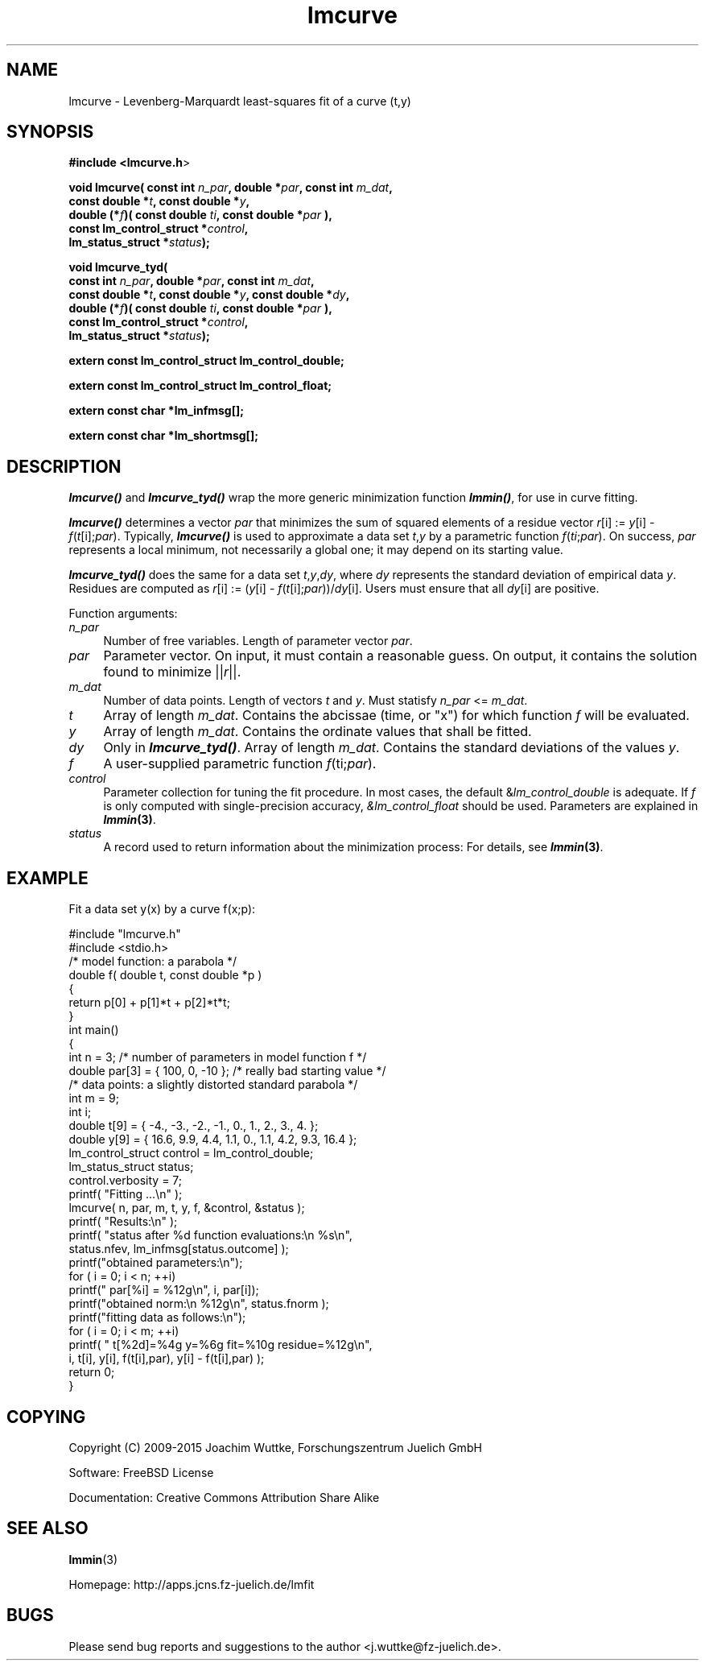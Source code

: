 .\" Automatically generated by Pod::Man 2.28 (Pod::Simple 3.28)
.\"
.\" Standard preamble:
.\" ========================================================================
.de Sp \" Vertical space (when we can't use .PP)
.if t .sp .5v
.if n .sp
..
.de Vb \" Begin verbatim text
.ft CW
.nf
.ne \\$1
..
.de Ve \" End verbatim text
.ft R
.fi
..
.\" Set up some character translations and predefined strings.  \*(-- will
.\" give an unbreakable dash, \*(PI will give pi, \*(L" will give a left
.\" double quote, and \*(R" will give a right double quote.  \*(C+ will
.\" give a nicer C++.  Capital omega is used to do unbreakable dashes and
.\" therefore won't be available.  \*(C` and \*(C' expand to `' in nroff,
.\" nothing in troff, for use with C<>.
.tr \(*W-
.ds C+ C\v'-.1v'\h'-1p'\s-2+\h'-1p'+\s0\v'.1v'\h'-1p'
.ie n \{\
.    ds -- \(*W-
.    ds PI pi
.    if (\n(.H=4u)&(1m=24u) .ds -- \(*W\h'-12u'\(*W\h'-12u'-\" diablo 10 pitch
.    if (\n(.H=4u)&(1m=20u) .ds -- \(*W\h'-12u'\(*W\h'-8u'-\"  diablo 12 pitch
.    ds L" ""
.    ds R" ""
.    ds C` ""
.    ds C' ""
'br\}
.el\{\
.    ds -- \|\(em\|
.    ds PI \(*p
.    ds L" ``
.    ds R" ''
.    ds C`
.    ds C'
'br\}
.\"
.\" Escape single quotes in literal strings from groff's Unicode transform.
.ie \n(.g .ds Aq \(aq
.el       .ds Aq '
.\"
.\" If the F register is turned on, we'll generate index entries on stderr for
.\" titles (.TH), headers (.SH), subsections (.SS), items (.Ip), and index
.\" entries marked with X<> in POD.  Of course, you'll have to process the
.\" output yourself in some meaningful fashion.
.\"
.\" Avoid warning from groff about undefined register 'F'.
.de IX
..
.nr rF 0
.if \n(.g .if rF .nr rF 1
.if (\n(rF:(\n(.g==0)) \{
.    if \nF \{
.        de IX
.        tm Index:\\$1\t\\n%\t"\\$2"
..
.        if !\nF==2 \{
.            nr % 0
.            nr F 2
.        \}
.    \}
.\}
.rr rF
.\"
.\" Accent mark definitions (@(#)ms.acc 1.5 88/02/08 SMI; from UCB 4.2).
.\" Fear.  Run.  Save yourself.  No user-serviceable parts.
.    \" fudge factors for nroff and troff
.if n \{\
.    ds #H 0
.    ds #V .8m
.    ds #F .3m
.    ds #[ \f1
.    ds #] \fP
.\}
.if t \{\
.    ds #H ((1u-(\\\\n(.fu%2u))*.13m)
.    ds #V .6m
.    ds #F 0
.    ds #[ \&
.    ds #] \&
.\}
.    \" simple accents for nroff and troff
.if n \{\
.    ds ' \&
.    ds ` \&
.    ds ^ \&
.    ds , \&
.    ds ~ ~
.    ds /
.\}
.if t \{\
.    ds ' \\k:\h'-(\\n(.wu*8/10-\*(#H)'\'\h"|\\n:u"
.    ds ` \\k:\h'-(\\n(.wu*8/10-\*(#H)'\`\h'|\\n:u'
.    ds ^ \\k:\h'-(\\n(.wu*10/11-\*(#H)'^\h'|\\n:u'
.    ds , \\k:\h'-(\\n(.wu*8/10)',\h'|\\n:u'
.    ds ~ \\k:\h'-(\\n(.wu-\*(#H-.1m)'~\h'|\\n:u'
.    ds / \\k:\h'-(\\n(.wu*8/10-\*(#H)'\z\(sl\h'|\\n:u'
.\}
.    \" troff and (daisy-wheel) nroff accents
.ds : \\k:\h'-(\\n(.wu*8/10-\*(#H+.1m+\*(#F)'\v'-\*(#V'\z.\h'.2m+\*(#F'.\h'|\\n:u'\v'\*(#V'
.ds 8 \h'\*(#H'\(*b\h'-\*(#H'
.ds o \\k:\h'-(\\n(.wu+\w'\(de'u-\*(#H)/2u'\v'-.3n'\*(#[\z\(de\v'.3n'\h'|\\n:u'\*(#]
.ds d- \h'\*(#H'\(pd\h'-\w'~'u'\v'-.25m'\f2\(hy\fP\v'.25m'\h'-\*(#H'
.ds D- D\\k:\h'-\w'D'u'\v'-.11m'\z\(hy\v'.11m'\h'|\\n:u'
.ds th \*(#[\v'.3m'\s+1I\s-1\v'-.3m'\h'-(\w'I'u*2/3)'\s-1o\s+1\*(#]
.ds Th \*(#[\s+2I\s-2\h'-\w'I'u*3/5'\v'-.3m'o\v'.3m'\*(#]
.ds ae a\h'-(\w'a'u*4/10)'e
.ds Ae A\h'-(\w'A'u*4/10)'E
.    \" corrections for vroff
.if v .ds ~ \\k:\h'-(\\n(.wu*9/10-\*(#H)'\s-2\u~\d\s+2\h'|\\n:u'
.if v .ds ^ \\k:\h'-(\\n(.wu*10/11-\*(#H)'\v'-.4m'^\v'.4m'\h'|\\n:u'
.    \" for low resolution devices (crt and lpr)
.if \n(.H>23 .if \n(.V>19 \
\{\
.    ds : e
.    ds 8 ss
.    ds o a
.    ds d- d\h'-1'\(ga
.    ds D- D\h'-1'\(hy
.    ds th \o'bp'
.    ds Th \o'LP'
.    ds ae ae
.    ds Ae AE
.\}
.rm #[ #] #H #V #F C
.\" ========================================================================
.\"
.IX Title "lmcurve 3"
.TH lmcurve 3 "2015-11-27" "perl v5.20.2" "lmfit manual"
.\" For nroff, turn off justification.  Always turn off hyphenation; it makes
.\" way too many mistakes in technical documents.
.if n .ad l
.nh
.SH "NAME"
lmcurve \- Levenberg\-Marquardt least\-squares fit of a curve (t,y)
.SH "SYNOPSIS"
.IX Header "SYNOPSIS"
\&\fB#include <lmcurve.h\fR>
.PP
\&\fBvoid lmcurve( const int\fR \fIn_par\fR\fB, double *\fR\fIpar\fR\fB, const int\fR \fIm_dat\fR\fB,
              const\ double *\fR\fIt\fR\fB, const\ double *\fR\fIy\fR\fB,
              double (*\fR\fIf\fR\fB)( const double \fR\fIti\fR\fB, const double *\fR\fIpar\fR\fB ),
              const\ lm_control_struct *\fR\fIcontrol\fR\fB,
              lm_status_struct *\fR\fIstatus\fR\fB);\fR
.PP
\&\fBvoid lmcurve_tyd(
              const int\fR \fIn_par\fR\fB, double *\fR\fIpar\fR\fB, const int\fR \fIm_dat\fR\fB,
              const\ double *\fR\fIt\fR\fB, const\ double *\fR\fIy\fR\fB, const\ double *\fR\fIdy\fR\fB,
              double (*\fR\fIf\fR\fB)( const double \fR\fIti\fR\fB, const double *\fR\fIpar\fR\fB ),
              const\ lm_control_struct *\fR\fIcontrol\fR\fB,
              lm_status_struct *\fR\fIstatus\fR\fB);\fR
.PP
\&\fBextern const lm_control_struct lm_control_double;\fR
.PP
\&\fBextern const lm_control_struct lm_control_float;\fR
.PP
\&\fBextern const char *lm_infmsg[];\fR
.PP
\&\fBextern const char *lm_shortmsg[];\fR
.SH "DESCRIPTION"
.IX Header "DESCRIPTION"
\&\fB\f(BIlmcurve()\fB\fR and \fB\f(BIlmcurve_tyd()\fB\fR wrap the more generic minimization function \fB\f(BIlmmin()\fB\fR, for use in curve fitting.
.PP
\&\fB\f(BIlmcurve()\fB\fR determines a vector \fIpar\fR that minimizes the sum of squared elements of a residue vector \fIr\fR[i] := \fIy\fR[i] \- \fIf\fR(\fIt\fR[i];\fIpar\fR). Typically, \fB\f(BIlmcurve()\fB\fR is used to approximate a data set \fIt\fR,\fIy\fR by a parametric function \fIf\fR(\fIti\fR;\fIpar\fR). On success, \fIpar\fR represents a local minimum, not necessarily a global one; it may depend on its starting value.
.PP
\&\fB\f(BIlmcurve_tyd()\fB\fR does the same for a data set \fIt\fR,\fIy\fR,\fIdy\fR, where \fIdy\fR represents the standard deviation of empirical data \fIy\fR. Residues are computed as \fIr\fR[i] := (\fIy\fR[i] \- \fIf\fR(\fIt\fR[i];\fIpar\fR))/\fIdy\fR[i]. Users must ensure that all \fIdy\fR[i] are positive.
.PP
Function arguments:
.IP "\fIn_par\fR" 4
.IX Item "n_par"
Number of free variables.
Length of parameter vector \fIpar\fR.
.IP "\fIpar\fR" 4
.IX Item "par"
Parameter vector.
On input, it must contain a reasonable guess.
On output, it contains the solution found to minimize ||\fIr\fR||.
.IP "\fIm_dat\fR" 4
.IX Item "m_dat"
Number of data points.
Length of vectors \fIt\fR and \fIy\fR.
Must statisfy \fIn_par\fR <= \fIm_dat\fR.
.IP "\fIt\fR" 4
.IX Item "t"
Array of length \fIm_dat\fR.
Contains the abcissae (time, or \*(L"x\*(R") for which function \fIf\fR will be evaluated.
.IP "\fIy\fR" 4
.IX Item "y"
Array of length \fIm_dat\fR.
Contains the ordinate values that shall be fitted.
.IP "\fIdy\fR" 4
.IX Item "dy"
Only in \fB\f(BIlmcurve_tyd()\fB\fR.
Array of length \fIm_dat\fR.
Contains the standard deviations of the values \fIy\fR.
.IP "\fIf\fR" 4
.IX Item "f"
A user-supplied parametric function \fIf\fR(ti;\fIpar\fR).
.IP "\fIcontrol\fR" 4
.IX Item "control"
Parameter collection for tuning the fit procedure.
In most cases, the default &\fIlm_control_double\fR is adequate.
If \fIf\fR is only computed with single-precision accuracy,
\&\fI&lm_control_float\fR should be used.
Parameters are explained in \fB\f(BIlmmin\fB\|(3)\fR.
.IP "\fIstatus\fR" 4
.IX Item "status"
A record used to return information about the minimization process:
For details, see \fB\f(BIlmmin\fB\|(3)\fR.
.SH "EXAMPLE"
.IX Header "EXAMPLE"
Fit a data set y(x) by a curve f(x;p):
.PP
.Vb 2
\&    #include "lmcurve.h"
\&    #include <stdio.h>
\&
\&    /* model function: a parabola */
\&
\&    double f( double t, const double *p )
\&    {
\&        return p[0] + p[1]*t + p[2]*t*t;
\&    }
\&
\&    int main()
\&    {
\&        int n = 3; /* number of parameters in model function f */
\&        double par[3] = { 100, 0, \-10 }; /* really bad starting value */
\&
\&        /* data points: a slightly distorted standard parabola */
\&        int m = 9;
\&        int i;
\&        double t[9] = { \-4., \-3., \-2., \-1.,  0., 1.,  2.,  3.,  4. };
\&        double y[9] = { 16.6, 9.9, 4.4, 1.1, 0., 1.1, 4.2, 9.3, 16.4 };
\&
\&        lm_control_struct control = lm_control_double;
\&        lm_status_struct status;
\&        control.verbosity = 7;
\&
\&        printf( "Fitting ...\en" );
\&        lmcurve( n, par, m, t, y, f, &control, &status );
\&
\&        printf( "Results:\en" );
\&        printf( "status after %d function evaluations:\en  %s\en",
\&                status.nfev, lm_infmsg[status.outcome] );
\&
\&        printf("obtained parameters:\en");
\&        for ( i = 0; i < n; ++i)
\&            printf("  par[%i] = %12g\en", i, par[i]);
\&        printf("obtained norm:\en  %12g\en", status.fnorm );
\&
\&        printf("fitting data as follows:\en");
\&        for ( i = 0; i < m; ++i)
\&            printf( "  t[%2d]=%4g y=%6g fit=%10g residue=%12g\en",
\&                    i, t[i], y[i], f(t[i],par), y[i] \- f(t[i],par) );
\&
\&        return 0;
\&    }
.Ve
.SH "COPYING"
.IX Header "COPYING"
Copyright (C) 2009\-2015 Joachim Wuttke, Forschungszentrum Juelich GmbH
.PP
Software: FreeBSD License
.PP
Documentation: Creative Commons Attribution Share Alike
.SH "SEE ALSO"
.IX Header "SEE ALSO"
\fBlmmin\fR(3)
.PP
Homepage: http://apps.jcns.fz\-juelich.de/lmfit
.SH "BUGS"
.IX Header "BUGS"
Please send bug reports and suggestions to the author <j.wuttke@fz\-juelich.de>.
